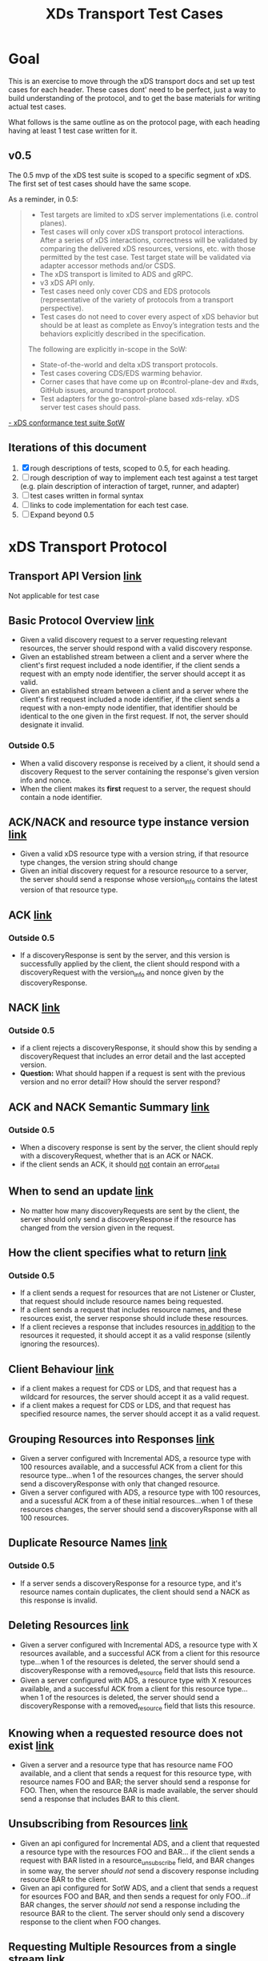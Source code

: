 #+TITLE: XDs Transport Test Cases

* Goal
This is an exercise to move through the xDS transport docs and set up test cases
for each header. These cases dont' need to be perfect, just a way to build
understanding of the protocol, and to get the base materials for writing actual
test cases.

What follows is the same outline as on the protocol page, with each heading
having at least 1 test case written for it.
** v0.5
The 0.5 mvp of the xDS test suite is scoped to a specific segment of xDS. The
first set of test cases should have the same scope.

As a reminder, in 0.5:
#+begin_quote
- Test targets are limited to xDS server implementations (i.e. control planes).
- Test cases will only cover xDS transport protocol interactions. After a series
  of xDS interactions, correctness will be validated by comparing the delivered
  xDS resources, versions, etc. with those permitted by the test case. Test
  target state will be validated via adapter accessor methods and/or CSDS.
- The xDS transport is limited to ADS and gRPC.
- v3 xDS API only.
- Test cases need only cover CDS and EDS protocols (representative of the
  variety of protocols from a transport perspective).
- Test cases do not need to cover every aspect of xDS behavior but should be at
  least as complete as Envoy’s integration tests and the behaviors explicitly
  described in the specification.

The following are explicitly in-scope in the SoW:
- State-of-the-world and delta xDS transport protocols.
- Test cases covering CDS/EDS warming behavior.
- Corner cases that have come up on #control-plane-dev and #xds, GitHub issues,
  around transport protocol.
- Test adapters for the go-control-plane based xds-relay. xDS server test cases should pass.
#+end_quote
[[https://docs.google.com/document/d/17E3k4fGJedVISCudrW4Kgzf89gvIIhAdZnJmo6pMVlA/edit#][- xDS conformance test suite SotW]]

** Iterations of this document
1. [X] rough descriptions of tests, scoped to 0.5, for each heading.
2. [ ] rough description of way to implement each test against a test target
   (e.g. plain description of interaction of target, runner, and adapter)
3. [ ] test cases written in formal syntax
4. [ ] links to code implementation for each test case.
5. [ ] Expand beyond 0.5
* xDS Transport Protocol
** Transport API Version [[https://www.envoyproxy.io/docs/envoy/v1.17.1/api-docs/xds_protocol#transport-api-version][link]]
Not applicable for test case
** Basic Protocol Overview [[https://www.envoyproxy.io/docs/envoy/v1.17.1/api-docs/xds_protocol#basic-protocol-overview][link]]
- Given a valid discovery request to a server requesting relevant resources, the
  server should respond with a valid discovery response.
- Given an established stream between a client and a server where the client's
  first request included a node identifier, if the client sends a request with
  an empty node identifier, the server should accept it as valid.
- Given an established stream between a client and a server where the client's
  first request included a node identifier, if the client sends a request with a
  non-empty node identifier, that identifier should be identical to the one
  given in the first request. If not, the server should designate it invalid.
*** Outside 0.5
- When a valid discovery response is received by a client, it should send a
  discovery Request to the server containing the response's given version info
  and nonce.
- When the client makes its *first* request to a server, the request should contain a node identifier.
** ACK/NACK and resource type instance version [[https://www.envoyproxy.io/docs/envoy/v1.17.1/api-docs/xds_protocol#ack-nack-and-resource-type-instance-version][link]]
- Given a valid xDS resource type with a version string, if that resource type
  changes, the version string should change
- Given an initial discovery request for a resource resource to a server, the
  server should send a response whose version_info contains the latest version
  of that resource type.
** ACK  [[https://www.envoyproxy.io/docs/envoy/v1.17.1/api-docs/xds_protocol#ack][link]]
*** Outside 0.5
- If a discoveryResponse is sent by the server, and this version is successfully
  applied by the client, the client should respond with a discoveryRequest with
  the version_info and nonce given by the discoveryResponse.
** NACK [[https://www.envoyproxy.io/docs/envoy/v1.17.1/api-docs/xds_protocol#nack][link]]
*** Outside 0.5
- if a client rejects a discoveryResponse, it should show this by sending a
  discoveryRequest that includes an error detail and the last accepted version.
- *Question:* What should happen if a request is sent with the previous version
  and no error detail? How should the server respond?
** ACK and NACK Semantic Summary [[https://www.envoyproxy.io/docs/envoy/v1.17.1/api-docs/xds_protocol#ack-and-nack-semantics-summary][link]]
*** Outside 0.5
- When a discovery response is sent by the server, the client should reply with
  a discoveryRequest, whether that is an ACK or NACK.
- if the client sends an ACK, it should _not_ contain an error_detail
** When to send an update [[https://www.envoyproxy.io/docs/envoy/v1.17.1/api-docs/xds_protocol#when-to-send-an-update][link]]
- No matter how many discoveryRequests are sent by the client, the server should
  only send a discoveryResponse if the resource has changed from the version
  given in the request.
** How the client specifies what to return [[https://www.envoyproxy.io/docs/envoy/v1.17.1/api-docs/xds_protocol#how-the-client-specifies-what-resources-to-return][link]]
*** Outside 0.5
- If a client sends a request for resources that are not Listener or Cluster,
  that request should include resource names being requested.
- If a client sends a request that includes resource names, and these resources
  exist, the server response should include these resources.
- If a client recieves a response that includes resources _in addition_ to the
  resources it requested, it should accept it as a valid response (silently
  ignoring the resources).
** Client Behaviour [[https://www.envoyproxy.io/docs/envoy/v1.17.2/api-docs/xds_protocol#client-behavior][link]]
- if a client makes a request for CDS or LDS, and that request has a wildcard
  for resources, the server should accept it as a valid request.
- if a client makes a request for CDS or LDS, and that request has specified
  resource names, the server should accept it as a valid request.
** Grouping Resources into Responses [[https://www.envoyproxy.io/docs/envoy/v1.17.2/api-docs/xds_protocol#grouping-resources-into-responses][link]]
- Given a server configured with Incremental ADS, a resource type with 100
  resources available, and a successful ACK from a client for this resource
  type...when 1 of the resources changes, the server should send a
  discoveryResponse with only that changed resource.
- Given a server configured with ADS, a resource type with 100 resources, and a
  sucessful ACK from a of these initial resources...when 1 of these resources
  changes, the server should send a discoveryRsponse with all 100 resources.
** Duplicate Resource Names [[https://www.envoyproxy.io/docs/envoy/v1.17.2/api-docs/xds_protocol#duplicate-resource-names][link]]
*** Outside 0.5
- If a server sends a discoveryResponse for a resource type, and it's resource
  names contain duplicates, the client should send a NACK as this response is
  invalid.
** Deleting Resources [[https://www.envoyproxy.io/docs/envoy/v1.17.2/api-docs/xds_protocol#deleting-resources][link]]
- Given a server configured with Incremental ADS, a resource type with X
  resources available, and a successful ACK from a client for this resource
  type...when 1 of the resources is deleted, the server should send a
  discoveryResponse with a removed_resource field that lists this resource.
- Given a server configured with ADS, a resource type with X resources
  available, and a successful ACK from a client for this resource type...when 1
  of the resources is deleted, the server should send a discoveryResponse with a
  removed_resource field that lists this resource.
** Knowing when a requested resource does not exist [[https://www.envoyproxy.io/docs/envoy/v1.17.2/api-docs/xds_protocol#knowing-when-a-requested-resource-does-not-exist][link]]
- Given a server and a resource type that has resource name FOO available, and a
  client that sends a request for this resource type, with resource names FOO
  and BAR; the server should send a response for FOO. Then, when the resource
  BAR is made available, the server should send a response that includes BAR to this
  client.
** Unsubscribing from Resources [[https://www.envoyproxy.io/docs/envoy/v1.17.2/api-docs/xds_protocol#unsubscribing-from-resources][link]]
- Given an api configured for Incremental ADS, and a client that requested a
  resource type with the resources FOO and BAR... if the client sends a request
  with BAR listed in a resource_unsubscribe field, and BAR changes in some way,
  the server /should not/ send a discovery response including resource BAR to
  the client.
- Given an api configured for SotW ADS, and a client that sends a request for
  esources FOO and BAR, and then sends a request for only FOO...if BAR changes,
  the server /should not/ send a response including the resource BAR to the
  client. The server should only send a discovery response to the client when
  FOO changes.
** Requesting Multiple Resources from a single stream [[https://www.envoyproxy.io/docs/envoy/v1.17.2/api-docs/xds_protocol#requesting-multiple-resources-on-a-single-stream][link]]
To be honest, I am a bit confused on this section. The header relates to ADS,
which is in scope for 0.5. A key part of this section is 'The management server
should be capable of handling one or more resource_names for a given resource
type in each request'. I am not sure how to map the diagram of two valid EDS
requests to this description though. Plainly, I am not sure what this diagram is
intended to show.

In the second diagram, is it showing that a request for /bar/ that is bound for
~management server 1~ still passes through ~management server 0~ as it's part of
a single stream? Or is the first diagram showing ADS and diagram 2 shows
multiple streams? The specific of the nonces and versions in the second diagram
seems like it's showing multiple streams, but I want to make sure I understand
it correctly.
** Resource updates [[https://www.envoyproxy.io/docs/envoy/v1.17.2/api-docs/xds_protocol#resource-updates][link]]
- Given the client sent a request for a resource with nonce A, and the server
  sent a discoveryResponse with nonce B...if the server receives a request with
  nonce A, it /should not/ send a discovery response (as this nonce is stale).

  /this section relates to race conditions which, to my understanding, do not/
  /happen in the same way when using ADS. Since we are scoped to ADS for 0.5, the/
  /nuances of race conditions likely don't need to be tested out yet./

** Resource Warming [[https://www.envoyproxy.io/docs/envoy/v1.17.2/api-docs/xds_protocol#resource-warming][link]]
- If a client sends a request for a cluster, the server should send
  ClusterLoadAssignement responses to give updates on cluster warming.

* Questions
- Should error handling be specified as part of conformance? If the server
  receives an invalid request (e.g. a NACK that doesnt' have an erorr detail, or
  a request for a non-listener/cluster resource that doesn't contain
  resource names), should the server be expected to handle the error in a certain wa?
- What is a plain description of the header [[*Requesting Multiple Resources from
  a single stream]]?, as it relates to ADS? Is my understanding correct that in
  the diagrams of this section, the top diagram shows ADS and the bottom does
  not?

** Answsered
- Can a test target be both a server and a client?
  /absolutely, xds-relay is an example of this.  For 0.5, we are just testing server behaviour though./
